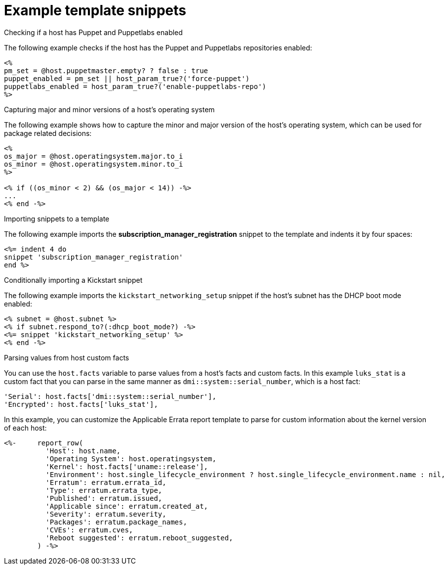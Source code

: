 [id="Example_Template_Snippets_{context}"]
= Example template snippets

.Checking if a host has Puppet and Puppetlabs enabled
The following example checks if the host has the Puppet and Puppetlabs repositories enabled:

----
<%
pm_set = @host.puppetmaster.empty? ? false : true
puppet_enabled = pm_set || host_param_true?('force-puppet')
puppetlabs_enabled = host_param_true?('enable-puppetlabs-repo')
%>
----

.Capturing major and minor versions of a host's operating system
The following example shows how to capture the minor and major version of the host's operating system, which can be used for package related decisions:

----
<%
os_major = @host.operatingsystem.major.to_i
os_minor = @host.operatingsystem.minor.to_i
%>

<% if ((os_minor < 2) && (os_major < 14)) -%>
...
<% end -%>
----

.Importing snippets to a template
The following example imports the *subscription_manager_registration* snippet to the template and indents it by four spaces:

----
<%= indent 4 do
snippet 'subscription_manager_registration'
end %>
----

.Conditionally importing a Kickstart snippet
The following example imports the `kickstart_networking_setup` snippet if the host's subnet has the DHCP boot mode enabled:

----
<% subnet = @host.subnet %>
<% if subnet.respond_to?(:dhcp_boot_mode?) -%>
<%= snippet 'kickstart_networking_setup' %>
<% end -%>
----

.Parsing values from host custom facts
You can use the `host.facts` variable to parse values from a host's facts and custom facts.
In this example `luks_stat` is a custom fact that you can parse in the same manner as `dmi::system::serial_number`, which is a host fact:

----
'Serial': host.facts['dmi::system::serial_number'],
'Encrypted': host.facts['luks_stat'],
----

In this example, you can customize the Applicable Errata report template to parse for custom information about the kernel version of each host:

----
<%-     report_row(
          'Host': host.name,
          'Operating System': host.operatingsystem,
          'Kernel': host.facts['uname::release'],
          'Environment': host.single_lifecycle_environment ? host.single_lifecycle_environment.name : nil,
          'Erratum': erratum.errata_id,
          'Type': erratum.errata_type,
          'Published': erratum.issued,
          'Applicable since': erratum.created_at,
          'Severity': erratum.severity,
          'Packages': erratum.package_names,
          'CVEs': erratum.cves,
          'Reboot suggested': erratum.reboot_suggested,
        ) -%>
----
